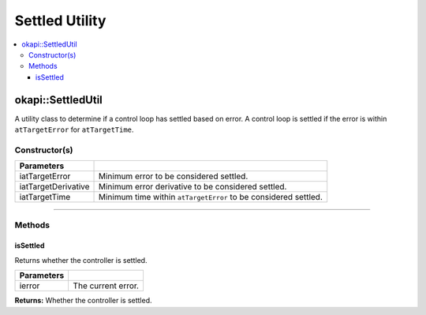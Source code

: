 ===============
Settled Utility
===============

.. contents:: :local:

okapi::SettledUtil
==================

A utility class to determine if a control loop has settled based on error. A control loop is
settled if the error is within ``atTargetError`` for ``atTargetTime``.

Constructor(s)
--------------

.. tabs ::
   .. tab :: Prototype
      .. highlight:: cpp
      ::

        SettledUtil(const double iatTargetError = 50, const double iatTargetDerivative = 5, const uint32_t iatTargetTime = 250)

===================== ===============================================================
 Parameters
===================== ===============================================================
 iatTargetError        Minimum error to be considered settled.
 iatTargetDerivative   Minimum error derivative to be considered settled.
 iatTargetTime         Minimum time within ``atTargetError`` to be considered settled.
===================== ===============================================================

----

Methods
-------

isSettled
~~~~~~~~~

Returns whether the controller is settled.

.. tabs ::
   .. tab :: Prototype
      .. highlight:: cpp
      ::

        virtual bool isSettled(const double ierror)

============ ===============================================================
 Parameters
============ ===============================================================
 ierror       The current error.
============ ===============================================================

**Returns:** Whether the controller is settled.
